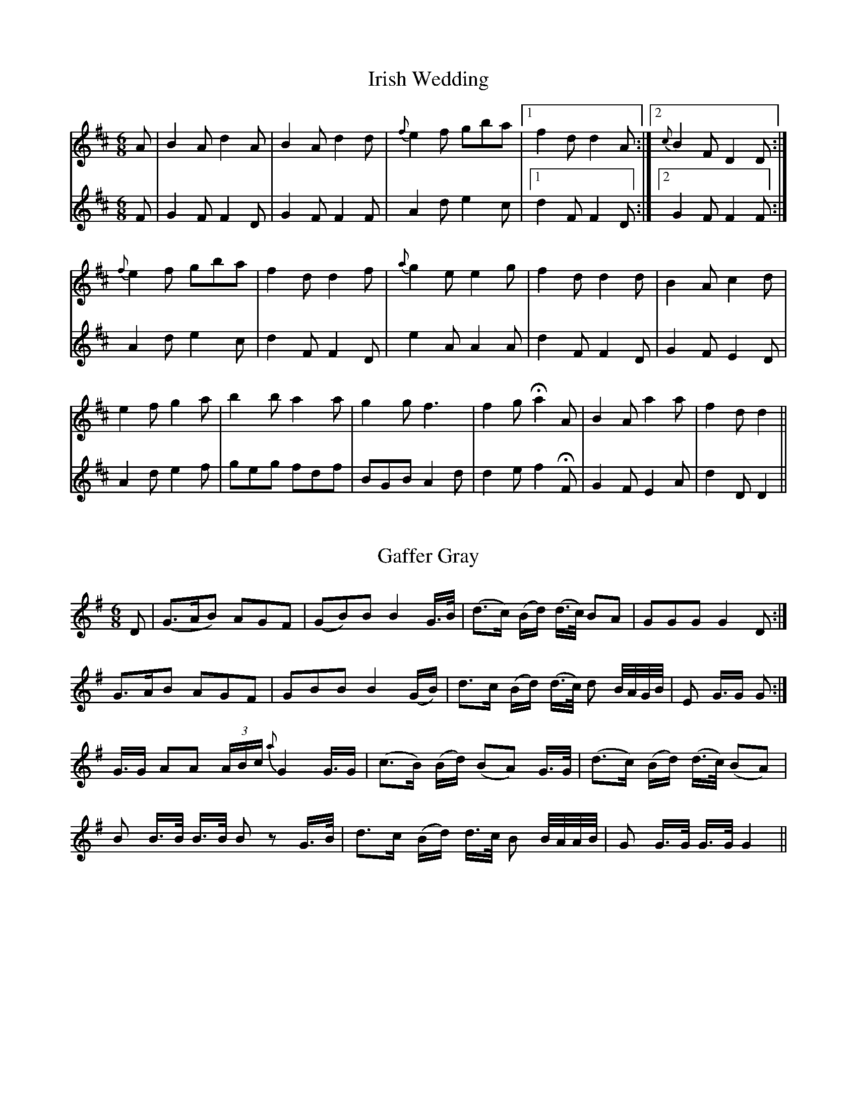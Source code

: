 X:1T:Irish Wedding%%VWML:Yarkers1797-5234-p1-0F:http://www.vwml.org/record/Yarkers1797/5234/p1Z:Transcribed by David Jacobs Sept 2015L:1/8M:6/8K:DV:1A|B2Ad2A|B2Ad2d|{f}e2f gba|1f2dd2A:|2{c}B2FD2D:|{f}e2f gba|f2dd2f|{a}g2ee2g|f2dd2d|B2Ac2d |e2fg2a|b2ba2a|g2gf3|f2g !fermata!a2 A|B2A a2a|f2dd2||V:2F|G2FF2D|G2FF2F|A2de2c|1 d2FF2D:|2G2FF2F:|A2de2c|d2FF2D|e2AA2A|d2FF2D|G2FE2D|A2de2f|geg fdf|BGB A2d|d2ef2!fermata!F|G2FE2A|d2DD2||X:2T:Gaffer Gray%%VWML:Yarkers1797-5234-p2-0F:http://www.vwml.org/record/Yarkers1797/5234/p2Z:Transcribed by David Jacobs Sept 2015L:1/8M:6/8K:GD|(G>AB) AGF|(GB)B B2 G/>B/|(d>c) (B/d/) (d/>c/) BA|GGG G2 D:|G>AB AGF|GBB B2 (G/B/)|d>c (B/d/) (d/>c/) d B//A//G//B//|E G/>G G:|G/>G AA (3A/B/c/ {a}G2G/>G|(c>B) (B/d/) (BA) G/>G/|(d>c) (B/d/) (d/>c/) (BA)|B B/>B/ B/>B/ B zG/>B/|d>c (B/d/) d/>c/ B B//A//A//B//| G G/>G/ G/>G/ G2||X:3T:Jacky and the Cow%%VWML:Yarkers1797-5234-p3-0F:http://www.vwml.org/record/Yarkers1797/5234/p3Z:Transcribed by David Jacobs Sept 2015L:1/8M:6/8K:DV:1A|d2d dcB|GAB F2A|ddd dcd|cezz2e|eee fff|ggg !fermata!a2A|AAA AAA|BB zz2B|cc z e3|agf edc|ed zz2||V:2z|D3  BAG|GFE Ddc|B2BB2B|A2AA2z|A2AA2A|G2G!fermata!F2z|F2FD2F|G2GG2G|G2GG2G|FEDG2A|d3zz2||X:4T:Horse to the New Market%%VWML:Yarkers1797-5234-p4-0F:http://www.vwml.org/record/Yarkers1797/5234/p4Z:Transcribed by David Jacobs Sept 2015L:1/8M:6/8K:Da|fed c>Bc|AcAc2a|fed c(B/c/B/)|B(c/B/c/) d2a|fed c>Bc|AeA cde|fef aec|B(c/B/c/)d2:||A/A/A/c A/A/A/a|A/A/A/d c2a|A/A/A/e c/c/c/a|B/B/B/c/ d2f|A/A/A/e c/c/c/a|A/A/A/d cdf|f>ef aec|Bc/B/c/d2:|f|e/e/e/e c/c/c/c|de/f/g/ aec|Bc/B/c/ d2:|f/g/|a/a/a/e f/f/f/A|e/e/e/Ac2 (f/g/)|a/a/a/e f/f/f/A|bBcd2 (f/g/)|a/a/a/e f/f/f/c|e/e/e/A cB/c/A/|de/f/g/ aec|Bc/B/c/ d2d2:|X:5T:Highland Trus%%VWML:Yarkers1797-5234-p5-0F:http://www.vwml.org/record/Yarkers1797/5234/p5Z:Transcribed by David Jacobs Sept 2015L:1/8M:6/8K:De|ecA (c/d/e)c|ecAc2a|ecA (c/d/e)c|B2cd2f|ecA (c/d/e)c|ecA Ade|fga fed|B2cd2:|f|ecA ECA|ECA c2a|ecA ecA|B2cd2f|ecA ECA|ECA cde|fga fed|N:last bars not legible on scanX:6T:Farewell Manchester%%VWML:Yarkers1797-5234-p6-0F:http://www.vwml.org/record/Yarkers1797/5234/p6Z:Transcribed by David Jacobs Sept 2015L:1/8M:2/4K:GB2A2|GcB2|AGFG|A/G/F/E/D2|B2A2|GcB2|AGFG|A4:|d2c2|Bge2|dGc2|Bge2|dG cB/A/|BA/G/ Dc|B2A2|G4:|B/A/G/B/ A/G/F/A/|G/e/d/c/B2|AB/G/ FG|A/G/F/E/D2|B/A/G/A/ A/G/F/G/|G/e/d/c/ B2|AB/G/ FG|A4:|d/c/B/d/ c/B/A/c/|B/A/G/g/ e2|d/c/B/d/ c/B/A/c/|B/A/G/g/ e2|d/c/A/d/ c/B/A/c/|B/A/G/B/ D/G/A/"C"c/|B2A2|G4:|(3BDB (3ADA|(3GDcB2|(3ABA FG|(3ABG (3FED|(3BDB (3ADA|(3GDcB2|(3ABG FG|A4:|"Cont"(3dBd (3cAc|(3BGge2|(3dBd (3cAc|(3BGge2|(3dBd (3cAc|(3BAG (3DGc|G2A2|G3:|]X:7T:The Fox%%VWML:Yarkers1797-5234-p7-0F:http://www.vwml.org/record/Yarkers1797/5234/p7Z:Transcribed by David Jacobs Jan 2016L:1/4M:6/8K:DDDFF|AAde|f/d/f/ e/c/e/|B/c/d/ B/AF|DDFF|AAde|f/d/f/ e/c/A/|A/d/d/d:|f/g/f/ f/e/d/|c/d/e/ e/c/A/|B/c/B/ B/c/d/|B/A/F/ED|DDFF|AAde|f/d/f/ e/c/A/|A/d/d/d"End":|]T:The Parson in the SudsF:http://www.vwml.org/record/Yarkers1797/5234/p7Z:Transcribed by David Jacobs Jan 2016L:1/8M:2/4K:Ge2|g2dc|B2AG|ABcd|cAAf|g/f/e/g/ gd|BAGA|FGAB|BGGA|DGBG|AGBG|DGBG|cAAB|cdef|gdcB|cAdB|B2GG"End":|]X:8T:Country Farmer%%VWML:Yarkers1797-5234-p8-0F:http://www.vwml.org/record/Yarkers1797/5234/p8Z:Transcribed by David Jacobs Jan 2016L:1/8M:3/4K:GG2G GFE|A2A ABc|B>cB AGF|G2GG2:|:d|Bcd efg|d2d dcB|cde dBG|A2A AcB|cde dcB|EGE c2B|BcB AGF|G2GG2z"End":|]T:New Road to AlstonF:http://www.vwml.org/record/Yarkers1797/5234/p8Z:Transcribed by David Jacobs Jan 2016L:1/8M:6/8K:Dd2ef2d|g2ef2d|fga BAd|efd cBA|d2ef2d|g2ef2d2|fga BAd|edc d2:|B2dA2d|G2dF2d|E2e efg|fed cBA|B2dA2d|G2dF2d|E2e efg|edc d2"End":|]X:9T:The Richers (Richards) Hornpipe%%VWML:Yarkers1797-5234-p9-0F:http://www.vwml.org/record/Yarkers1797/5234/p9Z:Transcribed by David Jacobs Jan 2016L:1/8M:C|K:Gfg|afaf d2fd|ececA2 (GF)|GABc defg|ecAc e2fg|afaf d2fd|ececA2GF|GBbg fdec|d2d2d2:|de|fdecB2ga|b2e2e2cd|ecdB A2fg|a2d2d2F2|BcdB AFAF|BcdB AFAF|GBbg|fdec|d2d2d2"End":|]X:10T:Gipsey Song%%VWML:Yarkers1797-5234-p10-0F:http://www.vwml.org/record/Yarkers1797/5234/p10Z:Transcribed by David Jacobs Jan 2016L:1/8M:2/4K:Dd|d/e/ f2ed|d3d|BAAB | d3a|a2(fd)|A3d|cdef|(f2e)e|e2d2| (d/e/)f2ed|d3d|B<AA<B|d3a|a2fd|A3d|f>g e>f|d3d'|(b>d') (b>d')|(a/b/a/g/) fd|gggg|(fe)d d'|(bd') (bd')|(a/b/a/g/) fd|gggg| f>edf|edcB|AaaA|Bcde|fedc|def^g|a2za|a2fd|A3d|(f>g) (ef)|d2z:|]X:11T:The Princes Favourite%%VWML:Yarkers1797-5234-p11-0F:http://www.vwml.org/record/Yarkers1797/5234/p11Z:Transcribed by David Jacobs Jan 2016L:1/8M:2/4K:DdAdA|FAAA|Bddd|g2ec|dAdA|FAAd|BG ec|d2Dz:|afga|bc'd'b|afed|{^g}a2{g}a2|afga|bc'd'c'|afed|!fermata!a3|!D.C.!]T:Gramachree MollyF:http://www.vwml.org/record/Yarkers1797/5234/p11Z:Transcribed by David Jacobs Jan 2016L:1/8M:CK:GG|d>ed>B  e>fg>e|d<BA>d GA/B/|(c/d/).e/.f/|(g/a/).b/.a/ (g/f/).e/.d/ | (c/B/).c/.d/ (e/f/).g/.A/|B>cA2G2zB|d>ed>B  e>fg>e|d>BA>BG2  (d>ef/)|g>fg>a (gf)ed | e>dg>Bd3d|g>fg>a gfed | e>dc>B e3f|g>fe>d e>fg>e d<BA>BG3|X:12T:Storace%%VWML:Yarkers1797-5234-p12-0F:http://www.vwml.org/record/Yarkers1797/5234/p12Z:Transcribed by David Jacobs Jan 2016L:1/8M:2/4K:GGGBB|GGBB|AAFF|G/F/G/A/ GD|GGBB|GGBB|AAFF|G2G2:|L:1/16gfed cBAG|bagf edcB|ABcA FGAF | GFGA G2G2|gfed cBAG | bage edcB | ABcA FGAF |G4G4:|L:1/8bbd'd' | bbd'd' | c'c'aa | g/f/g/a/ gd|bbd'd' | bbd'd' | c'c'aa|g/f/g/a/ g2:|] X:13T:Great Caesar%%VWML:Yarkers1797-5234-p13-0F:http://www.vwml.org/record/Yarkers1797/5234/p13Z:Transcribed by David Jacobs Jan 2016L:1/8M:2/4K:GG2|d2d2|d2 B>c|d2d2|d2dd|e3e|d>c B>A|d2DD|G2D2|B2G2|d2B2|g3d|B2dd|g2dc|B2G2|G2z|B2B2|B2z|d2d2|d3d|B2d>d|g2d>c|B2G2|G/F/G/A/ GD|B2B2|B/A/B/c/ dG|g/f/g/a/ b/a/g/a/ | b/a/b/c'/ d'/c'/b/a/|g2G>G|G2|]X:14T:Duke of Yorks March%%VWML:Yarkers1797-5234-p14-0F:http://www.vwml.org/record/Yarkers1797/5234/p14Z:Transcribed by David Jacobs Jan 2016L:1/8M:CK:DD2D>DF2F>F|AFAFD2A>A|dAdA dAFD|A2A>AA2z|a3fd2d2|e2e>gf2za|a3f fdgf|e2e>ee2z:|A2A>A Aefg|A2A>A Adfa|geee fddd|bagf f2e2|d3f/e/ dAB=c|=cBB4^c/d/e/f/|ggff eedd|e2e>ee2z|!trill! D2D>DF2F>F|AFAFD2g2|faaf gedc|d2d>dd2z:|K:AM:C|"Trio"!p!A3c BABG|A2c2A2c2|c3e dcdB|cece|e3aa3e|f2g2agf|e2af eddc|c4B2z:|B3c dcdB|c2e2a2c'2|B3c dcdB|c2 A>AA2z|f3g{b}a2gf|e3a a2c'|b2a2b2g2|a2a>aa2z:|]X:15T:Theodore%%VWML:Yarkers1797-5234-p15-0F:http://www.vwml.org/record/Yarkers1797/5234/p15Z:Transcribed by David Jacobs Jan 2016L:1/8M:2/4K:Gd2|BG ce|ed g2|{a/}gf/e/ dc|cBd2|BG ce|ed g2|Ac/e/ dF|G2:|B>c/B//|AD B>c/d//|AD B>c/B//|AD B>=c/d//|A2 (^G/A/).A/.A/|(A/B/).B/.B/ (d/^c/).c/.c/|(e/d/).d/.d/ (e/f/).g/.g/|g/f/g/e/ e/d/e/c/|{c}d2d2|BG ce|edg2|{a/}gf/e/ dc|BG ce|ed g2|Ac/e/ dF|G2:|]X:16T:Cambridge Hornpipe%%VWML:Yarkers1797-5234-p16-0F:http://www.vwml.org/record/Yarkers1797/5234/p16Z:Transcribed by David Jacobs Jan 2016L:1/8M:CK:D(dc)|d2D4AG|F2d4(f/e/)d|e2E4ed|c2a4bc'|d'c'ba bagf|gefg dcBA|Bd ce df eg|f2d2:|AG|FA dA FA dA|B2G2BA|^GB eB GB eB|c2A4af|gfga bagf|gefg dcBA|(B/c/d) (c/d/e) (d/e/f) (e/f/g)|f2d4:|]X:17T:The Miller of Mansfield%%VWML:Yarkers1797-5234-p17-0F:http://www.vwml.org/record/Yarkers1797/5234/p17Z:Transcribed by David Jacobs Jan 2016L:1/8M:6/8K:DA|ded fed|afd e2A|ded fed|afd !trill!e2 (c/d/)|ecd ecd|ecd e2(a/g/)|agf edc|dBe A2(a/g/)|agf edc|dBe A2A|cde ecA|efg !trill!f2f|bag fed|ecf B2B|^dfB efe | cAc d2 (d/e/) | fed afd | afd A2(d/c/) |dcB Agf|edc !trill!d2 (d'/c'/)|d'c'b agf|gead2|]X:18T:Over the hills and far Away%%VWML:Yarkers1797-5234-p18-0F:http://www.vwml.org/record/Yarkers1797/5234/p18Z:Transcribed by David Jacobs Jan 2016L:1/8M:C|K:DAB|defe defe|d2B2B2AB|defe defe|g2e2e2AB|aefe defe|d2B2 !trill!g4|B2AGA2f2|g2!trill!e2!trill!e2:|fg|a3b agfe|d2 !trill!B2!trill!B2fg|a3b agfa|g2!trill!e2!trill!e2fg|a3b agfe|d2B2g4|B2AGA2f2|g2e2e2:|]T:Quick StepL:1/8M:6/8K:Ccec GEG|ceg a2g|c'ge gec|ecA A2G2|cec GEG|ceg c'ba|gec cdc|ecc c2A:|GBd Bdf|ceg fed|ceg fed|efed3|ceg c'ba|gec cec|cec GEG|ecc c2A:|X:19T:A Hunting Song%%VWML:Yarkers1797-5234-p19-0F:http://www.vwml.org/record/Yarkers1797/5234/p19Z:Transcribed by David Jacobs Jan 2016L:1/8M:6/8K:F"Adagio"F/G/|A F .c .c2 (d/e/)|.e .e .e. e2(d/e/)|(f/e/) (d/c/) (G/A/) B G c | {G/}F2zzc|.g .g .g .g2(f/g/)|a a a a2a|g2(e/g/) f e d | |c2zz2c|fcf f2 (e/f/) | (g/f/) (e/d/) (c/B/) {B/} A2 (c/B/)|A c f cBA|G2zz2(F/G/)|AFc .c2 (.c/.c/)|dBg {f/} !fermata!e2 c|fcf gfe|(f/g/)(a/g/)(f/e/) !fermata!e2(g/a/)|(b/a/) (g/f/) (e/d/) c f e|!fermata!f2|]X:20T:Willy's rare and Willy's fair%%VWML:Yarkers1797-5234-p20-0F:http://www.vwml.org/record/Yarkers1797/5234/p20Z:Transcribed by David Jacobs Jan 2016L:1/8M:6/8K:Gd|(d<B)g (g<d)b|b<gd' (b<g)d|e>fg dgb|(b3a2)d|(d<G)g (g<d)b | (b<g)d' (b<g)d | (e>f)g dgb|(a3g3) | afd g2b|afg g2a|bge eBg|(f3e2)e/f/ | (g<d)B (d<B)G | A>BA A2b|c'<ab c'ba|f2ga3 | g>ab g2d|g>abg2d|efg dgb|(b3a3) (b/c'/) | d'<bg b<gd|(e>f)g d2d|d>ed dgb|(a3g2g) | g<bg g<bg|ec2zze | a<c'a a<ca | !fermata!g3!fermata!f2d|(d<B)g (g<d)b|b<gd'!fermata!d'2d|d>ed dgb | (a3g3) | b(d'/<c'/)(d'/<c'/) g(b/<g/)(b/<g/)|e(g/<e/)(g/<e/) c(e/<c/)(e/<c/)|Bdf dgb|!trill!a2g2|]X:22T:Slingsby's Allemande%%VWML:Yarkers1797-5234-p22-0F:http://www.vwml.org/record/Yarkers1797/5234/p22Z:Transcribed by David Jacobs Jan 2016L:1/8M:2/4K:Df|e/g/f/c/ df|e/g/e/c/ dA|BA Bc|d/c/d/e/ df|e/g/e/c/ df|e/g/e/c/ dA|BA Bc|d3:|g|f/a/f/d/ f/a/f/d/ | g/b/g/e/ g/b/g/e/ | f/a/f/d/ f/a/f/d/ | c/e/c/e/ Af|f/a/f/d/ f/a/f/d/ | g/b/g/e/ g/b/g/e/ | f/a/f/d/ e/f/e/c/ | d3:|]X:23T:Hair Hebre%%VWML:Yarkers1797-5234-p23-0F:http://www.vwml.org/record/Yarkers1797/5234/p23Z:Transcribed by David Jacobs Jan 2016L:1/8M:3/4K:GD2|g2g2(3GBd | d2c2B2|A(d/c/)B2!trill!A2|B2A4DG|GF F2DB|B2c2^cd|c/B/A/G/ F2E2|D4:|d2|e/d/c/B/c2Dc|d2B2Ge|e2(dc)(Bc) | B2A4D2|G>BA>cB>d|d2c2Bg|f/e/d/c/ B2A2|G4:|]T:In the dead of the nightF:http://www.vwml.org/record/Yarkers1797/5234/p23Z:Transcribed by David Jacobs Jan 2016L:1/8M:CK:DA>A|d2f>da2f>d|e>f (g/e/).d/.c/ d2zg | (e>d).c.d ea g/f/e/d/ | c>d e/d/c/d/ A2AA|a2fdA2A>A | g2ecA2z(B/c/) | dBcd e>fd  e/f/ | gefg ad'bg | f>a Ac d2zd | fdae d'ad'g|f>a Ac d2:|]X:24T:The Disponoing? Negro%%VWML:Yarkers1797-5234-p24-0F:http://www.vwml.org/record/Yarkers1797/5234/p24Z:Transcribed by David Jacobs Jan 2016L:1/8M:3/4K:GD2|G2G2GB|A2GABc|d2edcB|A>BG2D2|G2G2GB|A2GABc|d2edcB|d>BA2d2|g2g2 f/g/a/f/|g>bd2zd|g>a g/a/b/g/ f/g/a/f/|g/a/b/g/ d2zd|e>c e(f/g/) c'geg|d>B dd/g/ b/g/d/g/|e/g/e/c/ B2A2|G4:|D2|G2G2GB|A2GA Bc|d2edcB|A2G2D2|G2G2GB|A2G2Bc|d2edcB|d>BA2A A|d2df ed|e4 A A | e2eg fe|f4f>g|a2gfed | B2A2de|f2gf e>d | d4z2|G4A2 | B3AG2|B4c|d2cB2|g4d2|d2B2G2|E2c2A2|F2G2:|]X:25T:The Beaus of Edingburgh%%VWML:Yarkers1797-5234-p25-0F:http://www.vwml.org/record/Yarkers1797/5234/p25Z:Transcribed by David Jacobs Jan 2016L:1/8M:6/8K:GB2cd2g|B2cd2B|G2BA2B|c2A BdB | G2Bd2g2 | B2cd2B|G2B AcB|cAF G3:|def gag | fef gfe | def gag | fefg3 | def gag | fef gfe | f2cB2b | agfg3:|]T:Bacn HallF:http://www.vwml.org/record/Yarkers1797/5234/p25Z:Transcribed by David Jacobs Jan 2016L:1/8M:6/8K:D"Adagio"A2|ddd fad | cee e2(e/f/) | gee c A/B/c/A/ | ddd d>e f/^g/ | aeec (A/B)(c/A/) | eeee2e/d/ | c A/B/c/A/ ^G E/F/B/E/ | AAAA2A/A/ | dddd AA|F G/E/F/G/A2AB/c/ | ddd dAA | F/D/E/G/ A2A/A/ |BBB GEE|dce a2a/g/ | fdd cAc | dee a2a/g/ | fddc A/B/c/A/ | dddd2(f/d/) | e2(f/d/)e2(e/f/) | gg g/a !fermata!b2(b/g/)|fddc A/B/c/A/ | dddd2(d'/c'/) | b2(b/a/)g2(g/f/) | eaaa2(a/g/) | (fd/c/)(f/d/) cA/B/c/A/ | dd'd'd'2|]X:26T:The Fowers of Edingburgh%%VWML:Yarkers1797-5234-p26-0F:http://www.vwml.org/record/Yarkers1797/5234/p26Z:Transcribed by David Jacobs Jan 2016L:1/8M:CK:GG|D3EG3A|BG dGB2AG | F3e DEFG | AFdF E3G | D3EG3A|BGBd efge | d2cBA2GA | B2G4:|d2|gfga b2ag|fefga2gf | e^def gfe^d | B2e2e2dc | BAGd2cB|(3efg (3fga gfe|d2cBA2GA|B2G3:|]X:27T:? Brothers Sportsmen%%VWML:Yarkers1797-5234-p27-0F:http://www.vwml.org/record/Yarkers1797/5234/p27Z:Transcribed by David Jacobs Jan 2016L:1/8M:3/4K:Gd2|g4af | g2d2B2|c2A2d2 | G4d2 | e3fg2 | d2f2g2 | (Bd)(cB)(AG) | d4A2|d2d2(e^c)|d4A2|d2d2(ge) | f4fg|a2f2d2 | B2g2f2 | e2d2^c2 | d4||d2|g4af|g4fg | (ab) c'2b2|a4d2|e3fg2|d2c'2b2 | (ab)(c'e)(ag) | (g2f2)d2 | (ede).f.g.e|c'bagfe | (d^cd).e.f.d|(bagfed) | (cBc).d.e.c | BdgfgB | !trill!(B2A2)d2 | e3fg2 | d2c'2b2 | a2d2f2 | g4d2 | e2c2a2|f2d2g2|c2A2d2|G4|]X:28T:The Madrigal%%VWML:Yarkers1797-5234-p28-0F:http://www.vwml.org/record/Yarkers1797/5234/p28Z:Transcribed by David Jacobs Jan 2016L:1/8M:6/8K:Gd|g2g g>fe | d2dd2d | e2a f>ef | g2gg2d | g2g gfe | d2dd2d | e2a fef | g2gg2:|f|a2c'b2g | fefg2d | a2ca2g | fef gbg | e2e gfe | d2Bd2d | g2g bag | d'2d'!fermata!d'2(b/g/)|e2ee2f|g2gg2:||]T:Hearts of OakF:http://www.vwml.org/record/Yarkers1797/5234/p27Z:Transcribed by David Jacobs Jan 2016L:1/8M:CK:Fc2|f2ffe2ag|f2edc2zc | d2dcf2fg|a2bga2zc | f2ABc2de | f2ABc2zg | a2gfc'2ef | g2gG c/c'/b/a/|gfedc2g>g | g2e>fg2a>a | a2f>ga2za | gfea fdz2|f<f c2A>Fzc | defga2gf|c'2cef2(f/e/)d |cBAG FGAB | cc' ce fF:|]X:29T:Saint Patrick's day in the morning%%VWML:Yarkers1797-5234-p29-0F:http://www.vwml.org/record/Yarkers1797/5234/p29Z:Transcribed by David Jacobs Jan 2016L:1/8M:6/8K:Gd|GAG GAB|ded dBG|BAB AFD|EFE E2D|BAB GAB|ded dBG|BAB AFD|e3|G2:|defg2e|fed edc|def g2e|gfde2f|defg2e|f2d efg|dBG GAB|ded dBG | GAG AFD | EFEE2d|GAG GAB | ded dBG |BAB AFD|E3:|]T:The London MarchF:http://www.vwml.org/record/Yarkers1797/5234/p29Z:Transcribed by David Jacobs Jan 2016L:1/8M:CK:G B2B>BB2A2 | G>B d>g !trill!e2d2 | e>gd>g a>gG>g | F>GA>BA2A>A|B2B>BB2A2|G>Bd>g!trill!e2d2|e>gd>g c>fg>c'|b2a2g4!fermata!:|d>cB>c d>dA>B | A>Bc>F !trill!B2A2 | G>GG>A B>BB>c | d>dc>B B2A2 | d>cB>c d>dc>B| A>Bc>A !trill!B2A2|G>GG>A B>BB>c | d>dc>B B2A>A|]X:30T:Maggie Lauder%%VWML:Yarkers1797-5234-p30-0F:http://www.vwml.org/record/Yarkers1797/5234/p30Z:Transcribed by David Jacobs Jan 2016L:1/8M:CK:Dd>edf d>edf|e>f g/f/e/d/A2(e>fg/)|fddd d>edg | a>b (a/b/a/g/) f2a2|g>agb f>gfa|e>f gfedc2e2|(d/c/B/A/) (B/A/G/F/) (G/F/E/D/) E>g | (f>g/a//) e>f d2D2:|e>g//a/ dg fgaf d>f | e>f (g/f/e/d/)c2e2|(fg/a/) dg fga d>g|ab a/b/a/g/f2a2 | (g/f/g/a/) gb (f/e/f/g/)fa|e>f (g/f/e/d/)c2e2|(d/c/B/A/) (B/A/G/F/) (G/A/E/D/) D>g | ega e>f d>D:|]X:31T:Cottage Maid%%VWML:Yarkers1797-5234-p31-0F:http://www.vwml.org/record/Yarkers1797/5234/p31Z:Transcribed by David Jacobs Jan 2016L:1/8M:6/8K:C"Pastorale. Andante"e3 (ef).d | (g3e2)e|e3 (ef).d | c3g2z|a2b cba|g3e2c|d2e feg |(e3d2)z | e3 (ef)d | (g3e2)e | e3(ef).d | (c3G2)z | a2b cba|(g3e3)c | d2e {g/}fed | cGE c z |g|d2e {g/}fed|(e3g2)e | d2e {g/}fed | c2zzg|d2e {g/}fed|e3 gec | Bdg cGA | !fermata!G6|e3efd | (g3e3)|e3 efd | (c3g2)z |(a2b) (cba) | (g3g2)e | !pp!d2e {g/}fed | (c3c3)|]X:32T:Blue & Buff%%VWML:Yarkers1797-5234-p32-0F:http://www.vwml.org/record/Yarkers1797/5234/p32Z:Transcribed by David Jacobs Jan 2016L:1/8M:2/4K:DAddd|fddd|gfed|(f/g/).a (f/g/).a|Addd | fddd | edef|d2d2:|afga | gefg | fdef | ec A2|afga | gefg | fdef | a2a2!D.C.!|]T:A March by Mr WilkinsonF:http://www.vwml.org/record/Yarkers1797/5234/p32Z:Transcribed by David Jacobs Jan 2016L:1/8M:C|K:DA|d2ddd2fg|e2AAA2fd|e2AAA2cd|e2eee2ge|f2ddd2fg|a2aaa2gf|g2ggg2fe|gfed eagf | e2eee2:|fg|a2aaa2gf|g2eee2ef|g2ggg2fe|f2ddd2e2|f2(3fga | e2 (3efg | (3fed (3gfe | d2c2|d2ddd2:|]X:33T:The Lovely Nymph%%VWML:Yarkers1797-5234-p33-0F:http://www.vwml.org/record/Yarkers1797/5234/p33Z:Transcribed by David Jacobs Jan 2016L:1/8M:3/4K:G(Bcd)(BAG) | d2ef|g2f2e2|dBG2z|(c2B2)g2|(e2d2)(G/B/d/g/) | (f/e/d/c/)B2!trill!A2|G6:|g4a2|b2a2g2|d2B2(3GBd | (e2f2)g2 | G4A2 | B2d2g2 | (3bag f2e2|d6|(Bcd)(BAG) | d4(ef) | g2f2e2|d2z2G2 | (c2B2)g2 | (e2d2)G/B/d/g/ | f/e/d/c/ !trill!B2!trill!A2|G6|]T:Morgin(Morgan) RattelerF:http://www.vwml.org/record/Yarkers1797/5234/p33Z:Transcribed by David Jacobs Jan 2016L:1/8M:6/8K:Gg|dcB ABc | BABG2g|dcB ABc | e2d efg|dcB Abc | BcBG2g | gfe agf | e2d efg:|g2a baf|f2g agf|g2a bag | b2a bc'd'|g2a  bge|f2g agd | e2d efg:|G2 g gfg | A2a aga|G2g gfg|e2d efg | G2g gfg|A2g afa|bag afd|e2d efg:|]X:34T:What Shorts Can Compaire%%VWML:Yarkers1797-5234-p34-0F:http://www.vwml.org/record/Yarkers1797/5234/p34Z:Transcribed by David Jacobs Jan 2016L:1/8M:2/4K:DA|d2ec|d2B>c|dB AG | {G}F2Ac|BG Bd | cA zd | c>d eE | AA z A/A/ | d>e fd|B2 ef | (gf) ed | {d}c2 bc|dA2d/>e/ | f2ed | e c2 (e/>f/) | g2fg|a2fd | BG zB|A2c dd2|]X:35T:New Years Day%%VWML:Yarkers1797-5234-p35-0F:http://www.vwml.org/record/Yarkers1797/5234/p35Z:Transcribed by David Jacobs Jan 2016L:1/8M:6/8K:GG2d def | g2dB2g | c2eA2c | B2GA2F | G2B def | g2dB2G | c2eA2c | B2AG3:|g3(g/f/)(e/f/)|g2Bg2B | a3 (a/g/)(f/g/) |a2Aa2A | g3(g/f/)(e/f/)|g2df2c|c2BA2b|B2AG3:|]T:The Wedding DayF:http://www.vwml.org/record/Yarkers1797/5234/p35Z:Transcribed by David Jacobs Jan 2016L:1/8M:CK:Gd>c|(Bg)dB A>GAB|B2(B>A/B//)F2G>A |G>AGe dBAG | (B2A2)z d>c | BgdB A>GaB | G2 (G>A/B//)D2E>F|Ggfe dcBA | G6d2 | (B/c/)(d/B)G2ce | d2(B/c/)(d/B/)G3A | (Be)ef g>ab/ | e^d|!fermata!e6  e>f/g// |dBBB B2 (e/d/)(c/B/) | cAAAA2  (d/c/)(B/A/) | G>G(Ge) dGcB | !fermata!!trill!B2!fermata!A2zd2|dBBBB2 (e/d/)(c/B/)|cAAAA2f2|g<d d>e (dB) | (d/c/)(B/A/)| G/g/f/e/ d/c/B/A/ G/b/a/g/ f/e/d/c/ | Bd'd'd' d'c'bg|bagf g2:|]X:36T:Grants Rant%%VWML:Yarkers1797-5234-p36-0F:http://www.vwml.org/record/Yarkers1797/5234/p36Z:Transcribed by David Jacobs Jan 2016L:1/8M:C|K:DBc|d2d2 fdec | d2d2d2B|BcdB AFGE | F2G2G2Bc | d2d2fedf|e2a2a3e|fgaf ecdB | c2A2A2:|cB|Acec Acec | Bdfd Bdfd | faff edcB | c2A2A2GF | G2a2E3g | F2a2D3g | fbag fedc | d2d2d2:|]X:37T:Neil Gow%%VWML:Yarkers1797-5234-p37-0F:http://www.vwml.org/record/Yarkers1797/5234/p37Z:Transcribed by David Jacobs Jan 2016L:1/8M:CK:Ge2|dBgB eAAe | dBgd e3f|g/f/e/d/ gB eAA(e/f/)|gedBG2:|GGBG BEEA | G>GG>G gdeg |dgBg AGG(e/f/)|gfed gB GD | G>GG>G AEEA | (3GGG (3GBd gdeg | deBg AEE(e/f/)|g/f/e/d/ gBG2:|]T:My NannieF:http://www.vwml.org/record/Yarkers1797/5234/p37Z:Transcribed by David Jacobs Jan 2016L:1/8M:CK:GGA|B2E2B3A|G2F>EE2DE|G3A B>ABd|e2A>BA2GA | B2(B/c/)d cBAG|A2B2g3f|e>ged B>ABd | e2E>FE2:|B>c|d2ed2cB|g2d>ed2gf|e3f g>fga | b2e>f e2dc|B2g2dBAG | A2B2g3f | e>ged BAB^d | e2E>FE2:|]X:38T:Rosiland Castle%%VWML:Yarkers1797-5234-p38-0F:http://www.vwml.org/record/Yarkers1797/5234/p38Z:Transcribed by David Jacobs Jan 2016L:1/8M:C|K:GG>F |E2d>cB2A>B |cB AG {G}F2G>F | E2e>f {e/f/g/} g2f>e|d>ef>d B2A>B | cB AG F2G>A | BG FE e>^d ef |g>e {g}f>d {f}e>c A/c/B/A/ | G2F2E4:|B|e2e>f g2f>e | ba g/b/a/g/ e2f>d | e>B ef g2 f>e | ba g/b/a/g/ f2A>B | cBAGF2GA | BG F>E e>def | g>e {g}f>d {f}e>c A/c/B/A/ | G2F2E4:|]X:39T:Illegible Title%%VWML:Yarkers1797-5234-p39-0F:http://www.vwml.org/record/Yarkers1797/5234/p39Z:Transcribed by David Jacobs Jan 2016L:1/8M:6/8K:G(b/a/)|g2dB2G | ABA fef | g2dB2G | BGGG2:|G|gfg efg | abg fed | gfg abc' | bggg2b|aga efg | abg fed | g2dB2G | BGG G2:|]T:Guardia(n) AngelsF:http://www.vwml.org/record/Yarkers1797/5234/p39Z:Transcribed by David Jacobs Jan 2016L:1/8M:CK:Dd2fa gecA | dfed cBA2 | dAdf eAeg | fagff2e2 | d2fa gecA | dfed cBA2 | Bddd Bd gb | agfe d4:|a2 c'a b2a2 | bagff2e2 | afaf gege | fd d'a f2e2 | d2fd d'afd | Adcf fdA^A | Bddd Bd gb | agfed4:|]X:40T:Indeed Says I%%VWML:Yarkers1797-5234-p40-0F:http://www.vwml.org/record/Yarkers1797/5234/p40Z:Transcribed by David Jacobs Jan 2016L:1/8M:6/8K:Gd|g2d ded | B2GG2A | B2Gc2e | B3A2d | B2G GAB | AB^cd2B | A2de2f | d2zz2d | ded f2f|e2c cdB | A2a abg | !fermata!g3 !fermata!f2d | g2dB2g | ABG !fermata!a2g | f2d def g2zz2d | g2ga2g | e2zz2e | a2ac'2b | !fermata!g3!fermata!f2d | g2e dBG | ABA !fermata!a3g | e2e efd | g3z|]T:Scotch ReveilyF:http://www.vwml.org/record/Yarkers1797/5234/p40Z:Transcribed by David Jacobs Jan 2016L:1/8M:2/4K:GGDGA | B>AG2 | de/f/ gd | d/e/d/c/B2:|dd/d/ ee/d/ | c/B/c/A/d2 | (G/A/)(B/c/) d/g/e/a/ | e/c/A/c/G2:|]X:41T:Brighton Camp%%VWML:Yarkers1797-5234-p41-0F:http://www.vwml.org/record/Yarkers1797/5234/p41Z:Transcribed by David Jacobs Jan 2016L:1/8M:2/4K:Gg|ecBA | (B/A/)(B/G/) E(F/E/) | (GG) (G/A/)(B/c/) | d>cBg | ecBA | B/A/B/G/ EE/F/ | G/F/E/D/ E/G/F/A/ | G2G:|Bg g/f/e/d/ | eBBd | e3f | g/f/e/d/ e/g/f/a/ | g3b | ecBA | (B/A/)(B/G/) E(E/F/) | G/F/E/D/ E/G/F/A/ | G2G2:|]T:The Littel SheppardessF:http://www.vwml.org/record/Yarkers1797/5234/p41Z:Transcribed by David Jacobs Jan 2016L:1/8M:2/4K:FF>GA>B|c2c2 | d2b>g | (fe)(dc) | f2fe | (ed)(dc) | c2z:|B|A>GA>f | {B}A2GF|G>FG>A | B2B>d | dcAc | cBAG | F2z:|]X:42T:The Bed of Roses%%VWML:Yarkers1797-5234-p42-0F:http://www.vwml.org/record/Yarkers1797/5234/p42Z:Transcribed by David Jacobs Jan 2016L:1/8M:2/4K:Df/g/|a>ba>d' | bagf | edgf | (e/d/)(c/B/) A (f/g/) | a>ba>d' | bagf | eb (a/g/)(f/e/)|d3:|(d/e/)|fddd | fd (f/d/)(f/d/)|geee | gf (g/e/)(g/e/)|afff | af (a/f/)(a/f/) | bd' c'/a/b/g/ | a2A2:|]T:Top Sails Shiver in the WindF:http://www.vwml.org/record/Yarkers1797/5234/p42Z:Transcribed by David Jacobs Jan 2016L:1/8M:C|K:DA|d2d2d>e f>e | d2D2D2de | f2f2f>gag | !fermata!f3ez a>g | f2f>ed2b>a | g2g>fe2A2 | d>c dg | f>a (a/g/f/e/) |d2z2z2A2|(dA) (Bd) (cB) (AG) | (eB) (cd) (dc) (BA) | (fc) (de)  d3d |(ba) (gf) (fe) (f>g) | (a>f) (dA) (FA) (df) | (af) (ba)g2 g>a/b// | a2 bc'//d'// a<f ed | fa a/g/f/e/d2:|]X:43T:The Hollow Drum%%VWML:Yarkers1797-5234-p43-0F:http://www.vwml.org/record/Yarkers1797/5234/p43Z:Transcribed by David Jacobs Jan 2016L:1/8M:CK:GGG2GG2GB2|!trill!A3GG4|B B B B B2d2 | !trill!c3BB2z d2{f/}e>d d2g>f | d2{f/}e>dd2B2 |c2A2G2F2|G3AG2B2|c2A2G2F2|G3A!fermata!!fine!G2z| b2g2e2(fg) | a2f2d2ef | g2e2d2^c2 | d3ed2z|b2g2e2fg | a2f2d2ef | g2e2d2^c2 | d3e dBcA|!D.C.! ]